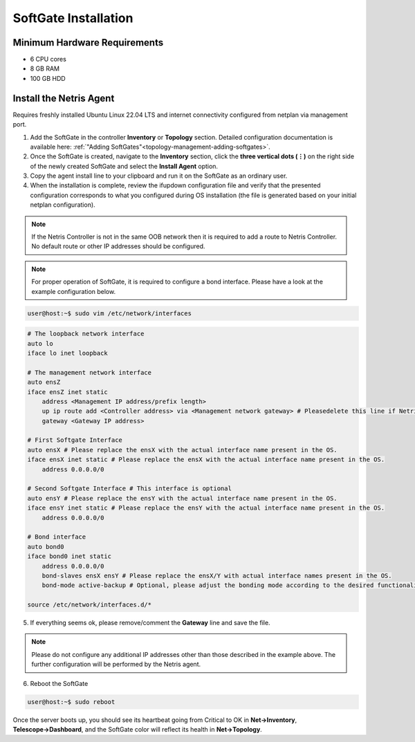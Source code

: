 .. meta::
  :description: Netris SoftGate Installation

***************************
SoftGate Installation
***************************

Minimum Hardware Requirements
=============================
* 6 CPU cores
* 8 GB RAM
* 100 GB HDD

Install the Netris Agent 
========================
Requires freshly installed Ubuntu Linux 22.04 LTS and internet connectivity configured from netplan via management port.

1. Add the SoftGate in the controller **Inventory** or **Topology** section. Detailed configuration documentation is available here: :ref:`"Adding SoftGates"<topology-management-adding-softgates>`.
2. Once the SoftGate is created, navigate to the **Inventory** section, click the **three vertical dots (⋮)** on the right side of the newly created SoftGate and select the **Install Agent** option.
3. Copy the agent install line to your clipboard and run it on the SoftGate as an ordinary user.
4. When the installation is complete, review the ifupdown configuration file and verify that the presented configuration corresponds to what you configured during OS installation (the file is generated based on your initial netplan configuration).

.. note::
  
  If the Netris Controller is not in the same OOB network then it is required to add a route to Netris Controller. No default route or other IP addresses should be configured.

.. note::
  
  For proper operation of SoftGate, it is required to configure a bond interface. Please have a look at the example configuration below.

.. code-block:: shell-session

  user@host:~$ sudo vim /etc/network/interfaces

.. code-block:: shell-session

  # The loopback network interface
  auto lo
  iface lo inet loopback

  # The management network interface
  auto ensZ
  iface ensZ inet static
      address <Management IP address/prefix length>
      up ip route add <Controller address> via <Management network gateway> # Pleasedelete this line if Netris Controller is located in the same network with the SoftGate node.
      gateway <Gateway IP address>

  # First Softgate Interface
  auto ensX # Please replace the ensX with the actual interface name present in the OS.
  iface ensX inet static # Please replace the ensX with the actual interface name present in the OS.
      address 0.0.0.0/0
   
  # Second Softgate Interface # This interface is optional
  auto ensY # Please replace the ensY with the actual interface name present in the OS.
  iface ensY inet static # Please replace the ensY with the actual interface name present in the OS.
      address 0.0.0.0/0

  # Bond interface 
  auto bond0
  iface bond0 inet static
      address 0.0.0.0/0
      bond-slaves ensX ensY # Please replace the ensX/Y with actual interface names present in the OS.
      bond-mode active-backup # Optional, please adjust the bonding mode according to the desired functionality.

  source /etc/network/interfaces.d/*

5. If everything seems ok, please remove/comment the **Gateway** line and save the file.

.. note::

  Please do not configure any additional IP addresses other than those described in the example above. The further configuration will be performed by the Netris agent.

6. Reboot the SoftGate

.. code-block:: shell-session

  user@host:~$ sudo reboot

Once the server boots up, you should see its heartbeat going from Critical to OK in **Net→Inventory**, **Telescope→Dashboard**, and the SoftGate color will reflect its health in **Net→Topology**.
